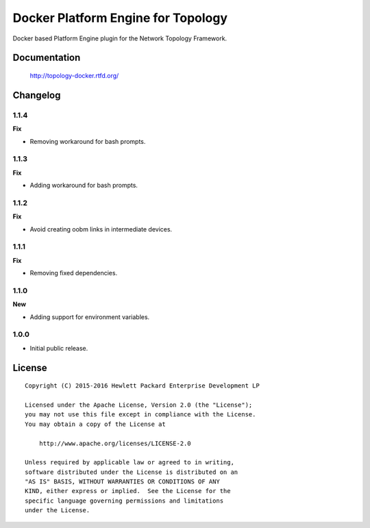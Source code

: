 ===================================
Docker Platform Engine for Topology
===================================

Docker based Platform Engine plugin for the Network Topology Framework.


Documentation
=============

    http://topology-docker.rtfd.org/


Changelog
=========

1.1.4
-----

**Fix**

- Removing workaround for bash prompts.

1.1.3
-----

**Fix**

- Adding workaround for bash prompts.

1.1.2
-----

**Fix**

- Avoid creating oobm links in intermediate devices.

1.1.1
-----

**Fix**

- Removing fixed dependencies.

1.1.0
-----

**New**

- Adding support for environment variables.

1.0.0
-----

- Initial public release.


License
=======

::

   Copyright (C) 2015-2016 Hewlett Packard Enterprise Development LP

   Licensed under the Apache License, Version 2.0 (the "License");
   you may not use this file except in compliance with the License.
   You may obtain a copy of the License at

       http://www.apache.org/licenses/LICENSE-2.0

   Unless required by applicable law or agreed to in writing,
   software distributed under the License is distributed on an
   "AS IS" BASIS, WITHOUT WARRANTIES OR CONDITIONS OF ANY
   KIND, either express or implied.  See the License for the
   specific language governing permissions and limitations
   under the License.
